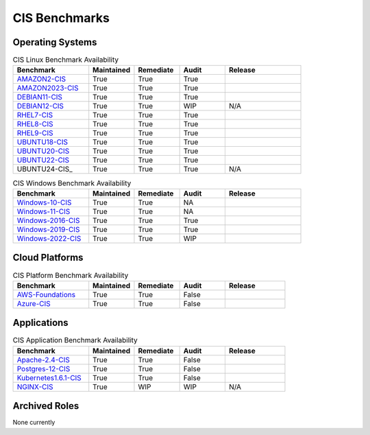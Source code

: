 CIS Benchmarks
---------------

Operating Systems
^^^^^^^^^^^^^^^^^

.. csv-table:: CIS Linux Benchmark Availability
   :header: "Benchmark", "Maintained", "Remediate", "Audit", "Release"
   :widths: 25, 15, 15, 15, 25

   "AMAZON2-CIS_", "True", "True", "True", ".. image:: https://img.shields.io/github/v/release/ansible-lockdown/AMAZON2-CIS?style=plastic"
   "AMAZON2023-CIS_", "True", "True", "True", ".. image:: https://img.shields.io/github/v/release/ansible-lockdown/AMAZON2023-CIS?style=plastic"
   "DEBIAN11-CIS_", "True", "True", "True", ".. image:: https://img.shields.io/github/v/release/ansible-lockdown/DEBIAN11-CIS?style=plastic"
   "DEBIAN12-CIS_", "True", "True", "WIP", "N/A"
   "RHEL7-CIS_", "True", "True", "True", ".. image:: https://img.shields.io/github/v/release/ansible-lockdown/RHEL7-CIS?style=plastic"
   "RHEL8-CIS_", "True", "True", "True", ".. image:: https://img.shields.io/github/v/release/ansible-lockdown/RHEL8-CIS?style=plastic"
   "RHEL9-CIS_", "True", "True", "True", ".. image::  https://img.shields.io/github/v/release/ansible-lockdown/RHEL9-CIS?style=plastic"
   "UBUNTU18-CIS_", "True", "True", "True", ".. image:: https://img.shields.io/github/v/release/ansible-lockdown/UBUNTU18-CIS?style=plastic"
   "UBUNTU20-CIS_", "True", "True", "True", ".. image:: https://img.shields.io/github/v/release/ansible-lockdown/UBUNTU20-CIS?style=plastic"
   "UBUNTU22-CIS_", "True", "True", "True", ".. image:: https://img.shields.io/github/v/release/ansible-lockdown/UBUNTU22-CIS?style=plastic"
   "UBUNTU24-CIS_", "True", "True", "True", "N/A"

.. csv-table:: CIS Windows Benchmark Availability
   :header: "Benchmark", "Maintained", "Remediate", "Audit", "Release"
   :widths: 25, 15, 15, 15, 25

   "Windows-10-CIS_", "True", "True", "NA", ".. image:: https://img.shields.io/github/v/release/ansible-lockdown/Windows-10-CIS?style=plastic"
   "Windows-11-CIS_", "True", "True", "NA", ".. image:: https://img.shields.io/github/v/release/ansible-lockdown/Windows-11-CIS?style=plastic"
   "Windows-2016-CIS_", "True", "True", "True", ".. image:: https://img.shields.io/github/v/release/ansible-lockdown/Windows-2016-CIS?style=plastic"
   "Windows-2019-CIS_", "True", "True", "True", ".. image:: https://img.shields.io/github/v/release/ansible-lockdown/Windows-2019-CIS?style=plastic"
   "Windows-2022-CIS_", "True", "True", "WIP", ".. image:: https://img.shields.io/github/v/release/ansible-lockdown/Windows-2022-CIS?style=plastic"

Cloud Platforms
^^^^^^^^^^^^^^^^^

.. csv-table:: CIS Platform Benchmark Availability
   :header: "Benchmark", "Maintained", "Remediate", "Audit", "Release"
   :widths: 25, 15, 15, 15, 20

   "AWS-Foundations_", "True", "True", "False", ".. image:: https://img.shields.io/github/v/release/ansible-lockdown/AWS-FOUNDATIONS-CIS?style=plastic"
   "Azure-CIS_", "True", "True", "False", ".. image:: https://img.shields.io/github/v/release/ansible-lockdown/AZURE-CIS?style=plastic"

Applications
^^^^^^^^^^^^^^^^^

.. csv-table:: CIS Application Benchmark Availability
   :header: "Benchmark", "Maintained", "Remediate", "Audit", "Release"
   :widths: 25, 15, 15, 15, 20

   "Apache-2.4-CIS_", "True", "True", "False", ".. image:: https://img.shields.io/github/v/release/ansible-lockdown/APACHE-2.4-CIS?style=plastic"
   "Postgres-12-CIS_", "True", "True", "False", ".. image:: https://img.shields.io/github/v/release/ansible-lockdown/POSTGRES-12-CIS?style=plastic"
   "Kubernetes1.6.1-CIS_", "True", "True", "False", ".. image:: https://img.shields.io/github/v/release/ansible-lockdown/Kubernetes1.6.1-CIS?style=plastic"
   "NGINX-CIS_", "True", "WIP", "WIP", "N/A"


Archived Roles
^^^^^^^^^^^^^^
None currently

.. _AMAZON2-CIS: https://github.com/ansible-lockdown/AMAZON2-CIS
.. _AMAZON2023-CIS: https://github.com/ansible-lockdown/AMAZON2023-CIS
.. _DEBIAN11-CIS: https://github.com/ansible-lockdown/DEBIAN11-CIS
.. _DEBIAN12-CIS: https://github.com/ansible-lockdown/DEBIAN12-CIS
.. _RHEL7-CIS: https://github.com/ansible-lockdown/RHEL7-CIS
.. _RHEL8-CIS: https://github.com/ansible-lockdown/RHEL8-CIS
.. _RHEL9-CIS: https://github.com/ansible-lockdown/RHEL9-CIS
.. _UBUNTU18-CIS: https://github.com/ansible-lockdown/UBUNTU18-CIS
.. _UBUNTU20-CIS: https://github.com/ansible-lockdown/UBUNTU20-CIS
.. _UBUNTU22-CIS: https://github.com/ansible-lockdown/UBUNTU22-CIS

.. _Windows-2016-CIS: https://github.com/ansible-lockdown/Windows-2016-CIS
.. _Windows-2019-CIS: https://github.com/ansible-lockdown/Windows-2019-CIS
.. _Windows-2022-CIS: https://github.com/ansible-lockdown/Windows-2022-CIS
.. _Windows-10-CIS: https://github.com/ansible-lockdown/Windows-10-CIS
.. _Windows-11-CIS: https://github.com/ansible-lockdown/Windows-11-CIS

.. _Cisco-IOS-L2S: https://github.com/ansible-lockdown/CISCO-IOS-L2S-STIG
.. _AWS-Foundations: https://github.com/ansible-lockdown/AWS-FOUNDATIONS-CIS
.. _Azure-CIS: https://github.com/ansible-lockdown/AZURE-CIS

.. _Apache-2.4-CIS: https://github.com/ansible-lockdown/APACHE-2.4-CIS
.. _Postgres-12-CIS: https://github.com/ansible-lockdown/POSTGRES-12-CIS
.. _Kubernetes1.6.1-CIS: https://github.com/ansible-lockdown/Kubernetes1.6.1-CIS
.. _NGINX-CIS: https://github.com/ansible-lockdown/NGINX-CIS
